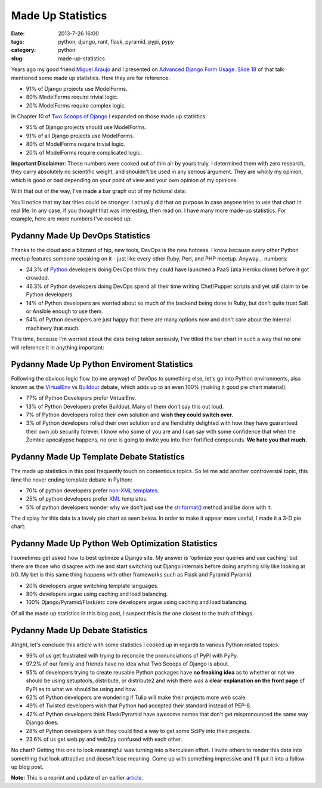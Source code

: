 =====================================
Made Up Statistics
=====================================

:date: 2013-7-26 16:00
:tags: python, django, rant, flask, pyramid, pypi, pypy
:category: python
:slug: made-up-statistics

Years ago my good friend `Miguel Araujo`_ and I presented on `Advanced Django Form Usage`_. `Slide 18`_ of that talk mentioned some made up statistics. Here they are for reference:

.. _`Miguel Araujo`: https://twitter.com/maraujop
.. _`Advanced Django Form Usage`: http://speakerdeck.com/u/pydanny/p/advanced-django-forms-usage
.. _`Slide 18`: http://www.slideshare.net/pydanny/advanced-django-forms-usage/52

* 91% of Django projects use ModelForms.
* 80% ModelForms require trivial logic.
* 20% ModelForms require complex logic.

In Chapter 10 of `Two Scoops of Django`_ I expanded on those made up statistics:

* 95% of Django projects should use ModelForms.
* 91% of all Django projects use ModelForms.
* 80% of ModelForms require trivial logic.
* 20% of ModelForms require complicated logic.

.. _`Two Scoops of Django`: http://django.2scoops.org/

**Important Disclaimer**: These numbers were cooked out of thin air by yours truly. I determined them with zero research, they carry absolutely no scientific weight, and shouldn't be used in any serious argument. They are wholly my opinion, which is good or bad depending on your point of view and your own opinion of my opinions.

With that out of the way, I've made a bar graph out of my fictional data:

.. image:: static/made-up-statistics.png
   :name: Made Up Statistics
   :align: center
   :class: img-polaroid
   
You'll notice that my bar titles could be stronger. I actually did that on purpose in case anyone tries to use that chart in real life. In any case, if you thought that was interesting, then read on. I have many more made-up statistics. For example, here are more numbers I've cooked up:

Pydanny Made Up DevOps Statistics
=================================

Thanks to the cloud and a blizzard of hip, new tools, DevOps is the new hotness. I know because every other Python meetup features someone speaking on it - just like every other Ruby, Perl, and PHP meetup. Anyway... numbers:

* 24.3% of Python_ developers doing DevOps think they could have launched a PaaS (aka Heroku clone) before it got crowded.
* 46.3% of Python developers doing DevOps spend all their time writing Chef/Puppet scripts and yet still claim to be Python developers.
* 14% of Python developers are worried about so much of the backend being done in Ruby, but don't quite trust Salt or Ansible enough to use them.
* 54% of Python developers are just happy that there are many options now and don't care about the internal machinery that much.

.. _Python: http://python.org/

This time, because I'm worried about the data being taken seriously, I've titled the bar chart in such a way that no one will reference it in anything important:

.. image:: static/devops.png
   :name: DevOps
   :align: center
   :class: img-polaroid

Pydanny Made Up Python Enviroment Statistics
============================================

Following the obvious logic flow (to me anyway) of DevOps to something else, let's go into Python environments, also known as the VirtualEnv_ vs Buildout_ debate, which adds up to an even 100% (making it good pie chart material):

.. _VirtualEnv: http://pypi.python.org/pypi/virtualenv
.. _Buildout: http://pypi.python.org/pypi/zc.buildout

* 77% of Python Developers prefer VirtualEnv.
* 13% of Python Developers prefer Buildout. Many of them don't say this out loud.
* 7% of Python developers rolled their own solution and **wish they could switch over.**
* 3% of Python developers rolled their own solution and are fiendishly delighted with how they have guaranteed their own job security forever. I know who some of you are and I can say with some confidence that when the Zombie apocalypse happens, no one is going to invite you into their fortified compounds. **We hate you that much.**

.. image:: static/environment.png
   :name: Environment
   :align: center
   :class: img-polaroid

Pydanny Made Up Template Debate Statistics
==========================================

The made up statistics in this post frequently touch on contentious topics. So let me add another controversial topic, this time the never ending template debate in Python:

* 70% of python developers prefer `non-XML`_ templates_.
* 25% of python developers prefer XML_ templates.
* 5% of python developers wonder why we don't just use the `str.format()`_ method and be done with it.

.. _`non-XML`: https://docs.djangoproject.com/en/1.5/ref/templates/
.. _templates: http://jinja.pocoo.org/docs/
.. _XML: http://www.makotemplates.org/
.. _`str.format()`: http://docs.python.org/library/string.html#formatstrings

The display for this data is a lovely pie chart as seen below. In order to make it appear more useful, I made it a 3-D pie chart:

.. image:: static/templates.png
   :name: Templates Considerations
   :align: center
   :class: img-polaroid

Pydanny Made Up Python Web Optimization Statistics
==================================================

I sometimes get asked how to best optimize a Django site. My answer is 'optimize your queries and use caching' but there are those who disagree with me and start switching out Django internals before doing anything silly like looking at I/O.  My bet is this same thing happens with other frameworks such as Flask and Pyramid Pyramid.

* 20% developers argue switching template languages.
* 80% developers argue using caching and load balancing.
* 100% Django/Pyramid/Flask/etc core developers argue using caching and load balancing.

.. image:: static/optimization.png
   :name: Optimization
   :align: center
   :class: img-polaroid

Of all the made up statistics in this blog post, I suspect this is the one closest to the truth of things.

Pydanny Made Up Debate Statistics
============================================

Alright, let's conclude this article with some statistics I cooked up in regards to various Python related topics.

* 99% of us get frustrated with trying to reconcile the pronunciations of PyPI with PyPy.
* 97.2% of our family and friends have no idea what Two Scoops of Django is about.
* 95% of developers trying to create reusable Python packages have **no freaking idea** as to whether or not we should be using setuptools, distribute, or distribute2 and wish there was a **clear explanation on the front page** of PyPI as to what we should be using and how.
* 62% of Python developers are wondering if Tulip will make their projects more web scale.
* 49% of Twisted developers wish that Python had accepted their standard instead of PEP-8.
* 42% of Python developers think Flask/Pyramid have awesome names that don't get mispronounced the same way Django does.
* 28% of Python developers wish they could find a way to get some SciPy into their projects.
* 23.6% of us get web.py and web2py confused with each other.

No chart? Getting this one to look meaningful was turning into a herculean effort. I invite others to render this data into something that look attractive and doesn't lose meaning. Come up with something impressive and I'll put it into a follow-up blog post.

**Note:** This is a reprint and update of an earlier article_.

.. _article: http://pydanny.blogspot.com/2011/12/made-up-statistics.html